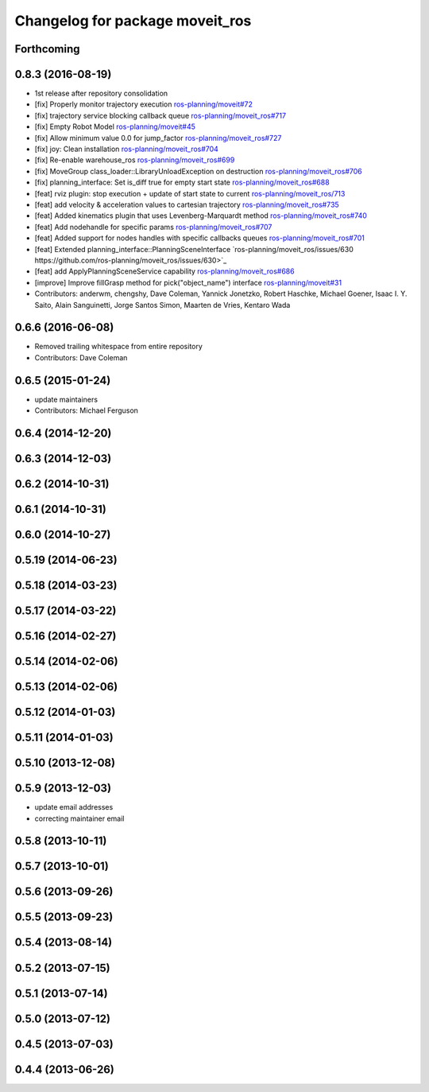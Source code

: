 ^^^^^^^^^^^^^^^^^^^^^^^^^^^^^^^^
Changelog for package moveit_ros
^^^^^^^^^^^^^^^^^^^^^^^^^^^^^^^^

Forthcoming
-----------

0.8.3 (2016-08-19)
------------------
* 1st release after repository consolidation
* [fix] Properly monitor trajectory execution `ros-planning/moveit#72 <https://github.com/ros-planning/moveit/pull/72>`_
* [fix] trajectory service blocking callback queue `ros-planning/moveit_ros#717 <https://github.com/ros-planning/moveit_ros/pull/717>`_
* [fix] Empty Robot Model `ros-planning/moveit#45 <https://github.com/ros-planning/moveit/pull/45>`_
* [fix] Allow minimum value 0.0 for jump_factor `ros-planning/moveit_ros#727 <https://github.com/ros-planning/moveit_ros/pull/727>`_
* [fix] joy: Clean installation `ros-planning/moveit_ros#704 <https://github.com/ros-planning/moveit_ros/pull/704>`_
* [fix] Re-enable warehouse_ros `ros-planning/moveit_ros#699 <https://github.com/ros-planning/moveit_ros/pull/699>`_
* [fix] MoveGroup class_loader::LibraryUnloadException on destruction `ros-planning/moveit_ros#706 <https://github.com/ros-planning/moveit_ros/pull/706>`_
* [fix] planning_interface: Set is_diff true for empty start state `ros-planning/moveit_ros#688 <https://github.com/ros-planning/moveit_ros/pull/688>`_
* [feat] rviz plugin: stop execution + update of start state to current `ros-planning/moveit_ros/713 <https://github.com/ros-planning/moveit_ros/pull/713>`_
* [feat] add velocity & acceleration values to cartesian trajectory `ros-planning/moveit_ros#735 <https://github.com/ros-planning/moveit_ros/pull/735>`_
* [feat] Added kinematics plugin that uses Levenberg-Marquardt method `ros-planning/moveit_ros#740 <https://github.com/ros-planning/moveit_ros/pull/740>`_
* [feat] Add nodehandle for specific params `ros-planning/moveit_ros#707 <https://github.com/ros-planning/moveit_ros/pull/707>`_
* [feat] Added support for nodes handles with specific callbacks queues `ros-planning/moveit_ros#701 <https://github.com/ros-planning/moveit_ros#701>`_
* [feat] Extended planning_interface::PlanningSceneInterface `ros-planning/moveit_ros/issues/630 https://github.com/ros-planning/moveit_ros/issues/630>`_
* [feat] add ApplyPlanningSceneService capability `ros-planning/moveit_ros#686 <https://github.com/ros-planning/moveit_ros/pull/686>`_
* [improve] Improve fillGrasp method for pick("object_name") interface `ros-planning/moveit#31 <https://github.com/ros-planning/moveit/pull/31>`_
* Contributors: anderwm, chengshy, Dave Coleman, Yannick Jonetzko, Robert Haschke, Michael Goener, Isaac I. Y. Saito, Alain Sanguinetti, Jorge Santos Simon, Maarten de Vries, Kentaro Wada

0.6.6 (2016-06-08)
------------------
* Removed trailing whitespace from entire repository
* Contributors: Dave Coleman

0.6.5 (2015-01-24)
------------------
* update maintainers
* Contributors: Michael Ferguson

0.6.4 (2014-12-20)
------------------

0.6.3 (2014-12-03)
------------------

0.6.2 (2014-10-31)
------------------

0.6.1 (2014-10-31)
------------------

0.6.0 (2014-10-27)
------------------

0.5.19 (2014-06-23)
-------------------

0.5.18 (2014-03-23)
-------------------

0.5.17 (2014-03-22)
-------------------

0.5.16 (2014-02-27)
-------------------

0.5.14 (2014-02-06)
-------------------

0.5.13 (2014-02-06)
-------------------

0.5.12 (2014-01-03)
-------------------

0.5.11 (2014-01-03)
-------------------

0.5.10 (2013-12-08)
-------------------

0.5.9 (2013-12-03)
------------------
* update email addresses
* correcting maintainer email

0.5.8 (2013-10-11)
------------------

0.5.7 (2013-10-01)
------------------

0.5.6 (2013-09-26)
------------------

0.5.5 (2013-09-23)
------------------

0.5.4 (2013-08-14)
------------------

0.5.2 (2013-07-15)
------------------

0.5.1 (2013-07-14)
------------------

0.5.0 (2013-07-12)
------------------

0.4.5 (2013-07-03)
------------------

0.4.4 (2013-06-26)
------------------
